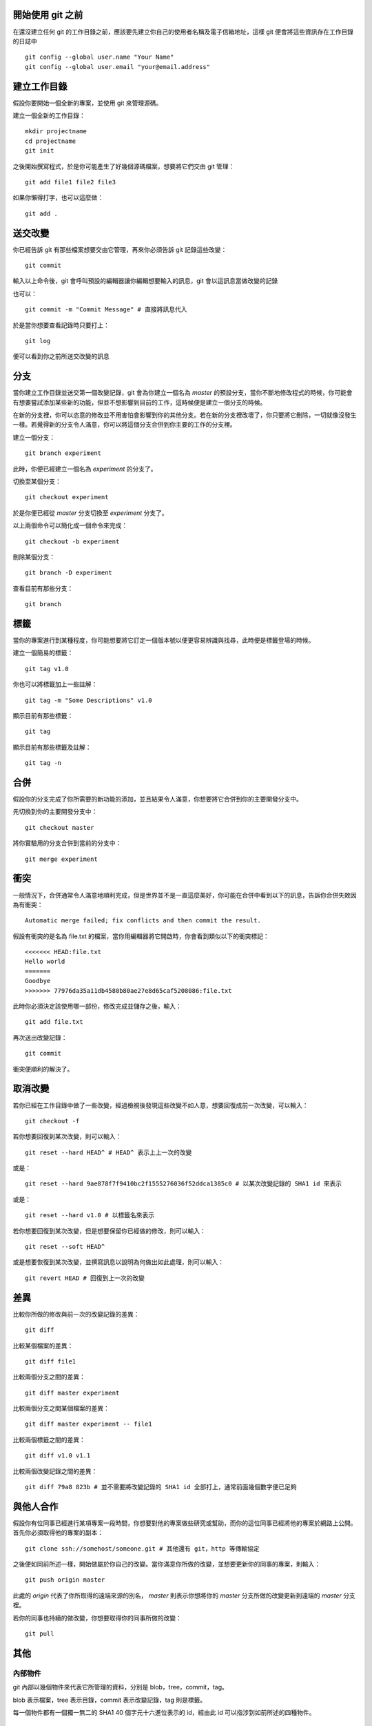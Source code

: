 
================= 
開始使用 git 之前
=================

在還沒建立任何 git 的工作目錄之前，應該要先建立你自己的使用者名稱及電子信箱地址，這樣 git 便會將這些資訊存在工作目錄的日誌中

::

  git config --global user.name "Your Name"
  git config --global user.email "your@email.address"

============
建立工作目錄
============

假設你要開始一個全新的專案，並使用 git 來管理源碼。

建立一個全新的工作目錄：

::

  mkdir projectname
  cd projectname
  git init

之後開始撰寫程式，於是你可能產生了好幾個源碼檔案，想要將它們交由 git 管理：

::

  git add file1 file2 file3

如果你懶得打字，也可以這麼做：

::

  git add .

========
送交改變
========

你已經告訴 git 有那些檔案想要交由它管理，再來你必須告訴 git 記錄這些改變：

::

  git commit

輸入以上命令後，git 會呼叫預設的編輯器讓你編輯想要輸入的訊息，git 會以這訊息當做改變的記錄

也可以：

::

  git commit -m "Commit Message" # 直接將訊息代入

於是當你想要查看記錄時只要打上：

::

  git log

便可以看到你之前所送交改變的訊息

====
分支
====

當你建立工作目錄並送交第一個改變記錄，git 會為你建立一個名為 *master* 的預設分支，當你不斷地修改程式的時候，你可能會有想要嘗試添加某些新的功能，但並不想影響到目前的工作，這時候便是建立一個分支的時候。

在新的分支裡，你可以恣意的修改並不用害怕會影響到你的其他分支。若在新的分支裡改壞了，你只要將它刪除，一切就像沒發生一樣。若覺得新的分支令人滿意，你可以將這個分支合併到你主要的工作的分支裡。

建立一個分支：

::

  git branch experiment

此時，你便已經建立一個名為 *experiment* 的分支了。

切換至某個分支：

::

  git checkout experiment

於是你便已經從 *master* 分支切換至 *experiment* 分支了。

以上兩個命令可以簡化成一個命令來完成：

::

  git checkout -b experiment

刪除某個分支：

::

  git branch -D experiment

查看目前有那些分支：

::

  git branch

====
標籤
====

當你的專案進行到某種程度，你可能想要將它訂定一個版本號以便更容易辨識與找尋，此時便是標籤登場的時候。

建立一個簡易的標籤：

::

  git tag v1.0

你也可以將標籤加上一些註解：

::

  git tag -m "Some Descriptions" v1.0

顯示目前有那些標籤：

::

  git tag

顯示目前有那些標籤及註解：

::

  git tag -n

====
合併
====

假設你的分支完成了你所需要的新功能的添加，並且結果令人滿意，你想要將它合併到你的主要開發分支中。

先切換到你的主要開發分支中：

::

  git checkout master


將你實驗用的分支合併到當前的分支中：

::

  git merge experiment

====
衝突
====

一般情況下，合併通常令人滿意地順利完成，但是世界並不是一直這麼美好，你可能在合併中看到以下的訊息，告訴你合併失敗因為有衝突：

::

  Automatic merge failed; fix conflicts and then commit the result.


假設有衝突的是名為 file.txt 的檔案，當你用編輯器將它開啟時，你會看到類似以下的衝突標記：

::

  <<<<<<< HEAD:file.txt
  Hello world
  =======
  Goodbye
  >>>>>>> 77976da35a11db4580b80ae27e8d65caf5208086:file.txt

此時你必須決定該使用哪一部份，修改完成並儲存之後，輸入：

::

  git add file.txt

再次送出改變記錄：

::

  git commit

衝突便順利的解決了。

========
取消改變
========

若你已經在工作目錄中做了一些改變，經過檢視後發現這些改變不如人意，想要回復成前一次改變，可以輸入：

::

  git checkout -f


若你想要回復到某次改變，則可以輸入：

::

  git reset --hard HEAD^ # HEAD^ 表示上上一次的改變

或是：

::

  git reset --hard 9ae878f7f9410bc2f1555276036f52ddca1385c0 # 以某次改變記錄的 SHA1 id 來表示

或是：

::

  git reset --hard v1.0 # 以標籤名來表示

若你想要回復到某次改變，但是想要保留你已經做的修改，則可以輸入：

::

  git reset --soft HEAD^

或是想要恢復到某次改變，並撰寫訊息以說明為何做出如此處理，則可以輸入：

::

  git revert HEAD # 回復到上一次的改變

====
差異
====

比較你所做的修改與前一次的改變記錄的差異：

::

  git diff

比較某個檔案的差異：

::

  git diff file1

比較兩個分支之間的差異：

::

  git diff master experiment

比較兩個分支之間某個檔案的差異：

::

  git diff master experiment -- file1

比較兩個標籤之間的差異：

::

  git diff v1.0 v1.1

比較兩個改變記錄之間的差異：

::

  git diff 79a8 823b # 並不需要將改變記錄的 SHA1 id 全部打上，通常前面幾個數字便已足夠

==========
與他人合作
==========

假設你有位同事已經進行某項專案一段時間，你想要對他的專案做些研究或幫助，而你的這位同事已經將他的專案於網路上公開。首先你必須取得他的專案的副本：

::

  git clone ssh://somehost/someone.git # 其他還有 git，http 等傳輸協定

之後便如同前所述一樣，開始做屬於你自己的改變。當你滿意你所做的改變，並想要更新你的同事的專案，則輸入：

::

  git push origin master

此處的 *origin* 代表了你所取得的遠端來源的別名， *master* 則表示你想將你的 *master* 分支所做的改變更新到遠端的 *master* 分支裡。

若你的同事也持續的做改變，你想要取得你的同事所做的改變：

::

  git pull

====
其他
====

內部物件
--------

git 內部以幾個物件來代表它所管理的資料，分別是 blob，tree，commit，tag。

blob 表示檔案，tree 表示目錄，commit 表示改變記錄，tag 則是標籤。

每一個物件都有一個獨一無二的 SHA1 40 個字元十六進位表示的 id，經由此 id 可以指涉到如前所述的四種物件。

命名法
------

除了以 SHA1 來指涉物件外，git 還提供了一些符號及別名來指涉內部物件：

- HEAD

  當前工作目錄分支的最新 commit 

- origin

  預設的遠端來源的別名

- master

  預設的分支名稱

- ^

  此符號後面若跟隨著數字，則代表著某個 commit 的第幾個父 commit ( 因為 commit 可能經由合併而有好幾個父 commit )，若沒跟隨著數字則代表第一個父 commit。

  ::

    HEAD^ 表示 HEAD 的第一個父 commit
    HEAD^^ 表示 HEAD 的第一個祖父 commit

- ~ 

  此符號後面跟隨著數字，代表著某個 commit 的前幾代的第一個父 commit。

  ::

    HEAD~3 等同於 HEAD^^^
